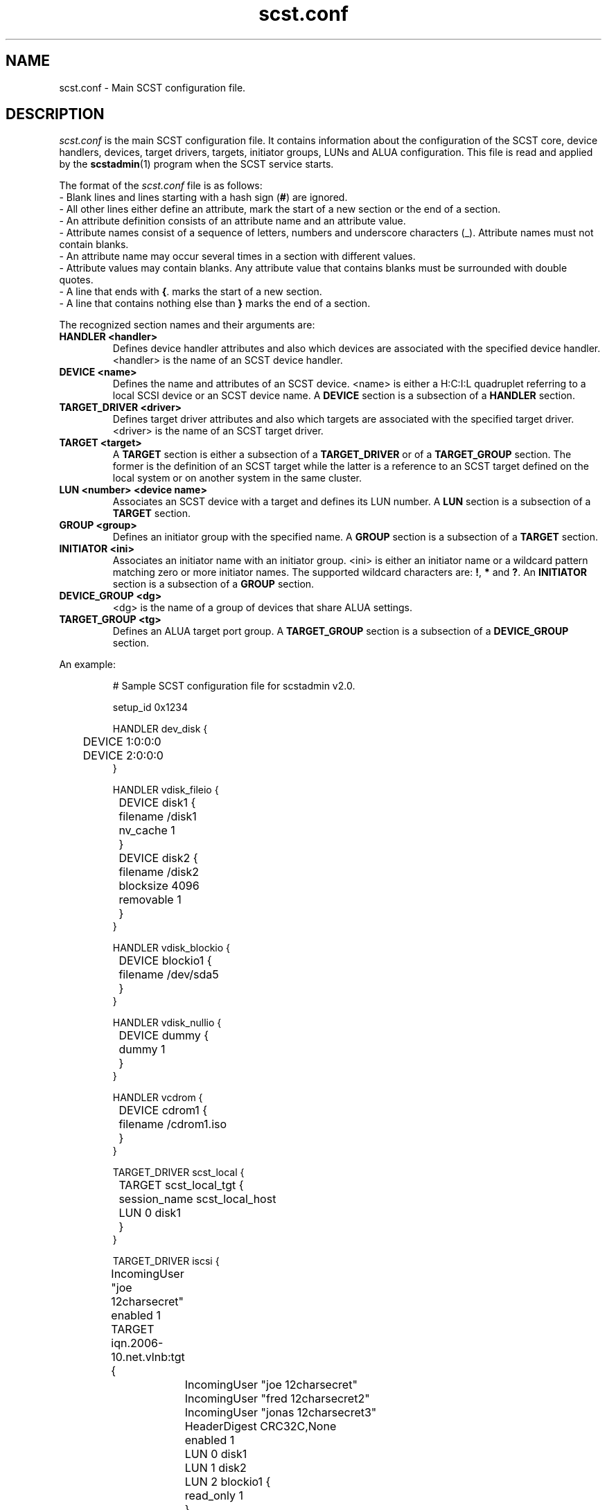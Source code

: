 .\" -*- nroff -*-
.\" Copyright 2011 Bart Van Assche <bvanassche@acm.org>. All rights reserved.
.\" Permission is granted to copy, distribute and/or modify this document
.\" under the terms of the GNU General Public License, version 2 (GPLv2).
.TH scst.conf 5 "July 2011" "scstadmin 2.0.0"
.SH NAME
scst.conf \- Main SCST configuration file.
.SH DESCRIPTION
.I scst.conf
is the main SCST configuration file. It contains information about the
configuration of the SCST core, device handlers, devices, target drivers,
targets, initiator groups, LUNs and ALUA configuration. This file is read and
applied by the
.BR scstadmin (1)
program when the SCST service starts.
.P
The format of the
.I scst.conf
file is as follows:
.br
- Blank lines and lines starting with a hash sign
.RB ( # )
are ignored.
.br
- All other lines either define an attribute, mark the start of a new section
or the end of a section.
.br
- An attribute definition consists of an attribute name and an attribute
value.
.br
- Attribute names consist of a sequence of letters, numbers and underscore
characters (_). Attribute names must not contain blanks.
.br
- An attribute name may occur several times in a section with different values.
.br
- Attribute values may contain blanks. Any attribute value that contains
blanks must be surrounded with double quotes.
.br
- A line that ends with
.BR { .
marks the start of a new section.
.br
- A line that contains nothing else than
.B }
marks the end of a section.
.P
The recognized section names and their arguments are:
.TP
.B "HANDLER <handler>"
Defines device handler attributes and also which devices are associated with
the specified device handler. <handler> is the name of an SCST device handler.
.TP
.B "DEVICE <name>"
Defines the name and attributes of an SCST device.  <name> is either a H:C:I:L
quadruplet referring to a local SCSI device or an SCST device name. A
.B DEVICE
section is a subsection of a
.B HANDLER
section.
.TP
.B "TARGET_DRIVER <driver>"
Defines target driver attributes and also which targets are associated with
the specified target driver. <driver> is the name of an SCST target driver.
.TP
.B "TARGET <target>"
A
.B TARGET
section is either a subsection of a
.B TARGET_DRIVER
or of a
.B TARGET_GROUP
section. The former is the definition of an SCST target while the latter
is a reference to an SCST target defined on the local system or on
another system in the same cluster.
.TP
.B "LUN <number> <device name>"
Associates an SCST device with a target and defines its LUN number.
.RB "A " LUN " section is a subsection of a " TARGET " section."
.TP
.B "GROUP <group>"
Defines an initiator group with the specified name. A
.B GROUP
section is a subsection of a
.B TARGET
section.
.TP
.B "INITIATOR <ini>"
Associates an initiator name with an initiator group.  <ini> is either an
initiator name or a wildcard pattern matching zero or more initiator
names. The supported wildcard characters are:
.BR ! ", " * " and " ? ". An " INITIATOR
section is a subsection of a
.B GROUP
section.
.TP
.B "DEVICE_GROUP <dg>"
<dg> is the name of a group of devices that share ALUA settings.
.TP
.B "TARGET_GROUP <tg>"
Defines an ALUA target port group. A
.B TARGET_GROUP
section is a subsection of a
.B DEVICE_GROUP
section.
.P
An example:
.IP
# Sample SCST configuration file for scstadmin v2.0.
.IP
setup_id 0x1234
.IP
HANDLER dev_disk {
.br
	DEVICE 1:0:0:0
.br
	DEVICE 2:0:0:0
.br
}
.IP
HANDLER vdisk_fileio {
.br
	DEVICE disk1 {
.br
		filename /disk1
.br
		nv_cache 1
.br
	}
.IP
	DEVICE disk2 {
.br
		filename /disk2
.br
		blocksize 4096
.br
		removable 1
.br
	}
.br
}
.IP
HANDLER vdisk_blockio {
.br
	DEVICE blockio1 {
.br
		filename /dev/sda5
.br
	}
.br
}
.IP
HANDLER vdisk_nullio {
.br
	DEVICE dummy {
.br
		dummy 1
.br
	}
.br
}
.IP
HANDLER vcdrom {
.br
	DEVICE cdrom1 {
.br
		filename /cdrom1.iso
.br
	}
.br
}
.IP
TARGET_DRIVER scst_local {
.br
	TARGET scst_local_tgt {
.br
		session_name scst_local_host
.IP
		LUN 0 disk1
.br
	}
.br
}
.IP
TARGET_DRIVER iscsi {
.br
	IncomingUser "joe 12charsecret"
.br
	enabled 1
.IP
	TARGET iqn.2006-10.net.vlnb:tgt {
.br
		IncomingUser "joe 12charsecret"
.br
		IncomingUser "fred 12charsecret2"
.br
		IncomingUser "jonas 12charsecret3"
.br
		HeaderDigest CRC32C,None
.br
		enabled 1
.IP
		LUN 0 disk1
.br
		LUN 1 disk2
.br
		LUN 2 blockio1 {
.br
			read_only 1
.br
		}
.br
	}
.br
}
.IP
TARGET_DRIVER qla2x00t {
.br
	TARGET 25:00:00:f0:98:87:92:f3 {
.br
		enabled 1
.br
		LUN 0 dummy
.br
.IP
		GROUP INI1 {
.br
			LUN 0 blockio1
.br
			LUN 1 1:0:0:0 {
.br
				read_only 1
.br
			}
.br
			LUN 5 cdrom1
.IP
			INITIATOR 25:00:00:f0:99:87:94:a3
.br
			INITIATOR 25:00:00:f0:99:87:94:a4
.br
		}
.br
	}
.IP
	TARGET 25:00:00:f0:98:87:92:f4 {
.br
	}
.br
}
.IP
TARGET_DRIVER ib_srpt {
.br
	TARGET fe80:0000:0000:0000:0002:c903:0005:f34b {
.br
		enabled 1
.IP
		LUN 0 disk1
.br
		LUN 1 disk2
.br
	}
.IP
	TARGET fe80:0000:0000:0000:0002:c903:0005:f34c {
.br
		enabled 1
.IP
		LUN 0 disk1
.br
		LUN 1 disk2
.br
	}
.br
}
.IP
TARGET_DRIVER fcst {
.br
	TARGET 20:00:00:22:15:81:74:2b {
.br
		enabled 1
.IP
		LUN 0 disk1
.br
		LUN 1 disk2
.br
	}
.IP
	TARGET 20:00:00:22:15:81:87:f9 {
.br
		enabled 1
.IP
		LUN 0 disk1
.br
		LUN 1 disk2
.br
	}
.br
}
.IP
DEVICE_GROUP dgroup1 {
.br
	DEVICE disk1
.IP
	TARGET_GROUP tgroup1 {
.br
		group_id 1
.br
		state active
.IP
		TARGET fe80:0000:0000:0000:0002:c903:0005:f34b {
.br
			rel_tgt_id 1
.br
		}
.br
	}
.IP
	TARGET_GROUP tgroup2 {
.br
		group_id 2
.br
		state offline
.IP
		TARGET fe80:0000:0000:0000:0002:c903:0005:f34c {
.br
			rel_tgt_id 2
.br
		}
.br
	}
.br
}
.IP
DEVICE_GROUP dgroup2 {
.br
	DEVICE disk2
.IP
	TARGET_GROUP tgroup1 {
.br
		group_id 1
.br
		state offline
.IP
		TARGET fe80:0000:0000:0000:0002:c903:0005:f34b {
.br
			rel_tgt_id 1
.br
		}
.br
	}
.IP
	TARGET_GROUP tgroup2 {
.br
		group_id 2
.br
		state active
.IP
		TARGET fe80:0000:0000:0000:0002:c903:0005:f34c {
.br
			rel_tgt_id 2
.br
		}
.br
	}
.br
}
.SH KERNEL MODULE PARAMETERS
Some SCST settings cannot be configured via scst.conf but only as a kernel
module parameter. Parameters for an SCST kernel module can be configured in
/etc/modprobe.d/99-local.conf just like for any other kernel module. An example:
.IP
options ib_srpt rdma_cm_port=5000
.SH FILES
.IP "/etc/scst.conf"
The configuration file read by
.BR scstadmin (1).
.SH "SEE ALSO"
scstadmin(1), scst(5), modprobe.d(5)

